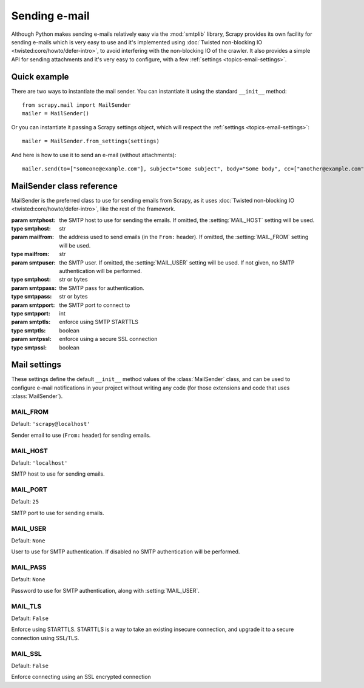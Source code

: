 .. _topics-email:

==============
Sending e-mail
==============

.. module:: scrapy.mail
   :synopsis: Email sending facility

Although Python makes sending e-mails relatively easy via the :mod:`smtplib`
library, Scrapy provides its own facility for sending e-mails which is very
easy to use and it's implemented using :doc:`Twisted non-blocking IO
<twisted:core/howto/defer-intro>`, to avoid interfering with the non-blocking
IO of the crawler. It also provides a simple API for sending attachments and
it's very easy to configure, with a few :ref:`settings
<topics-email-settings>`.

Quick example
=============

There are two ways to instantiate the mail sender. You can instantiate it using
the standard ``__init__`` method::

    from scrapy.mail import MailSender
    mailer = MailSender()

Or you can instantiate it passing a Scrapy settings object, which will respect
the :ref:`settings <topics-email-settings>`::

    mailer = MailSender.from_settings(settings)

And here is how to use it to send an e-mail (without attachments)::

    mailer.send(to=["someone@example.com"], subject="Some subject", body="Some body", cc=["another@example.com"])

MailSender class reference
==========================

MailSender is the preferred class to use for sending emails from Scrapy, as it
uses :doc:`Twisted non-blocking IO <twisted:core/howto/defer-intro>`, like the
rest of the framework.

.. class:: MailSender(smtphost=None, mailfrom=None, smtpuser=None, smtppass=None, smtpport=None)

    :param smtphost: the SMTP host to use for sending the emails. If omitted, the
      :setting:`MAIL_HOST` setting will be used.
    :type smtphost: str

    :param mailfrom: the address used to send emails (in the ``From:`` header).
      If omitted, the :setting:`MAIL_FROM` setting will be used.
    :type mailfrom: str

    :param smtpuser: the SMTP user. If omitted, the :setting:`MAIL_USER`
      setting will be used. If not given, no SMTP authentication will be
      performed.
    :type smtphost: str or bytes

    :param smtppass: the SMTP pass for authentication.
    :type smtppass: str or bytes

    :param smtpport: the SMTP port to connect to
    :type smtpport: int

    :param smtptls: enforce using SMTP STARTTLS
    :type smtptls: boolean

    :param smtpssl: enforce using a secure SSL connection
    :type smtpssl: boolean

    .. classmethod:: from_settings(settings)

        Instantiate using a Scrapy settings object, which will respect
        :ref:`these Scrapy settings <topics-email-settings>`.

        :param settings: the e-mail recipients
        :type settings: :class:`scrapy.settings.Settings` object

    .. method:: send(to, subject, body, cc=None, attachs=(), mimetype='text/plain', charset=None)

        Send email to the given recipients.

        :param to: the e-mail recipients
        :type to: str or list of str

        :param subject: the subject of the e-mail
        :type subject: str

        :param cc: the e-mails to CC
        :type cc: str or list of str

        :param body: the e-mail body
        :type body: str

        :param attachs: an iterable of tuples ``(attach_name, mimetype,
          file_object)`` where  ``attach_name`` is a string with the name that will
          appear on the e-mail's attachment, ``mimetype`` is the mimetype of the
          attachment and ``file_object`` is a readable file object with the
          contents of the attachment
        :type attachs: iterable

        :param mimetype: the MIME type of the e-mail
        :type mimetype: str

        :param charset: the character encoding to use for the e-mail contents
        :type charset: str


.. _topics-email-settings:

Mail settings
=============

These settings define the default ``__init__`` method values of the :class:`MailSender`
class, and can be used to configure e-mail notifications in your project without
writing any code (for those extensions and code that uses :class:`MailSender`).

.. setting:: MAIL_FROM

MAIL_FROM
---------

Default: ``'scrapy@localhost'``

Sender email to use (``From:`` header) for sending emails.

.. setting:: MAIL_HOST

MAIL_HOST
---------

Default: ``'localhost'``

SMTP host to use for sending emails.

.. setting:: MAIL_PORT

MAIL_PORT
---------

Default: ``25``

SMTP port to use for sending emails.

.. setting:: MAIL_USER

MAIL_USER
---------

Default: ``None``

User to use for SMTP authentication. If disabled no SMTP authentication will be
performed.

.. setting:: MAIL_PASS

MAIL_PASS
---------

Default: ``None``

Password to use for SMTP authentication, along with :setting:`MAIL_USER`.

.. setting:: MAIL_TLS

MAIL_TLS
--------

Default: ``False``

Enforce using STARTTLS. STARTTLS is a way to take an existing insecure connection, and upgrade it to a secure connection using SSL/TLS.

.. setting:: MAIL_SSL

MAIL_SSL
--------

Default: ``False``

Enforce connecting using an SSL encrypted connection
